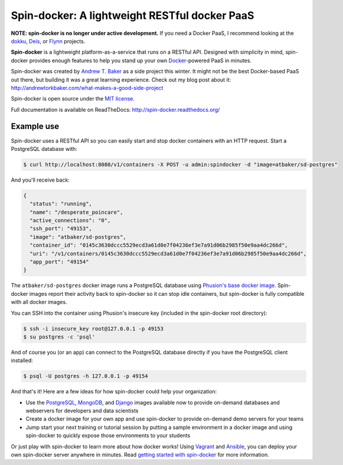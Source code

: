 Spin-docker: A lightweight RESTful docker PaaS
==============================================

**NOTE: spin-docker is no longer under active development.** If you need a Docker PaaS, I recommend looking at the `dokku <https://github.com/progrium/dokku>`_, `Deis <http://deis.io/>`_, or `Flynn <https://flynn.io/>`_ projects.

**Spin-docker** is a lightweight platform-as-a-service that runs on a RESTful API. Designed with simplicity in mind, spin-docker provides enough features to help you stand up your own `Docker <https://www.docker.io/>`_-powered PaaS in minutes.

Spin-docker was created by `Andrew T. Baker <http://www.andrewtorkbaker.com/>`_ as a side project this winter. It might not be the best Docker-based PaaS out there, but building it was a great learning experience. Check out my blog post about it: http://andrewtorkbaker.com/what-makes-a-good-side-project

Spin-docker is open source under the `MIT license <https://github.com/atbaker/spin-docker/blob/master/LICENSE>`_.

Full documentation is available on ReadTheDocs: http://spin-docker.readthedocs.org/

Example use
-----------

Spin-docker uses a RESTful API so you can easily start and stop docker containers with an HTTP request. Start a PostgreSQL database with:

.. code-block:: bash
    
    $ curl http://localhost:8080/v1/containers -X POST -u admin:spindocker -d "image=atbaker/sd-postgres"

And you'll receive back:

.. code-block:: json

    {
      "status": "running", 
      "name": "/desperate_poincare", 
      "active_connections": "0", 
      "ssh_port": "49153", 
      "image": "atbaker/sd-postgres", 
      "container_id": "0145c3630dccc5529ecd3a61d0e7f04236ef3e7a91d06b2985f50e9aa4dc266d", 
      "uri": "/v1/containers/0145c3630dccc5529ecd3a61d0e7f04236ef3e7a91d06b2985f50e9aa4dc266d", 
      "app_port": "49154"
    }

The ``atbaker/sd-postgres`` docker image runs a PostgreSQL database using `Phusion's base docker image <https://github.com/phusion/baseimage-docker>`_. Spin-docker images report their activity back to spin-docker so it can stop idle containers, but spin-docker is fully compatible with all docker images.

You can SSH into the container using Phusion's insecure key (included in the spin-docker root directory):

.. code-block:: bash
    
    $ ssh -i insecure_key root@127.0.0.1 -p 49153
    $ su postgres -c 'psql'

And of course you (or an app) can connect to the PostgreSQL database directly if you have the PostgreSQL client installed:

.. code-block:: bash

    $ psql -U postgres -h 127.0.0.1 -p 49154

And that's it! Here are a few ideas for how spin-docker could help your organization:

- Use the `PostgreSQL <https://github.com/atbaker/sd-postgres>`_, `MongoDB <https://github.com/atbaker/sd-mongo>`_, and `Django <https://github.com/atbaker/sd-django>`_ images available now to provide on-demand databases and webservers for developers and data scientists
- Create a docker image for your own app and use spin-docker to provide on-demand demo servers for your teams
- Jump start your next training or tutorial session by putting a sample environment in a docker image and using spin-docker to quickly expose those environments to your students

Or just play with spin-docker to learn more about how docker works! Using `Vagrant <http://www.vagrantup.com/>`_ and `Ansible <http://www.ansible.com/home>`_, you can deploy your own spin-docker server anywhere in minutes. Read `getting started with spin-docker <http://spin-docker.readthedocs.org/en/latest/getting_started.html>`_ for more information.
